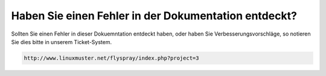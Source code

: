 Haben Sie einen Fehler in der Dokumentation entdeckt?
=====================================================

Sollten Sie einen Fehler in dieser Dokuemntation entdeckt haben, oder haben Sie Verbesserungsvorschläge, so notieren Sie dies bitte in unserem Ticket-System.

.. code-block:: bash

 http://www.linuxmuster.net/flyspray/index.php?project=3
